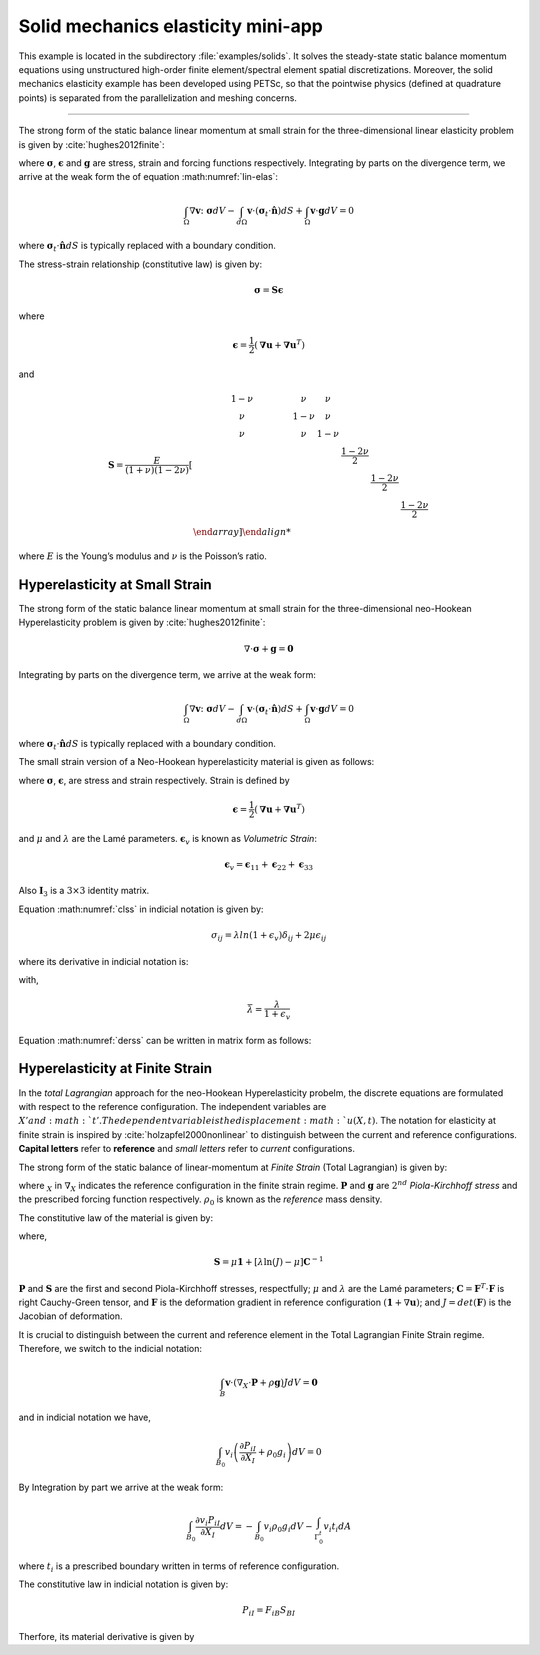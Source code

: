 .. _example-petsc-elasticity:

Solid mechanics elasticity mini-app
========================================

This example is located in the subdirectory :file:`examples/solids`. It solves
the steady-state static balance momentum equations using unstructured high-order
finite element/spectral element spatial discretizations. Moreover, the solid
mechanics elasticity example has been developed using PETSc, so that the
pointwise physics (defined at quadrature points) is separated from the
parallelization and meshing concerns.


.. _problem-linear-elasticity:

----------------------------------------

The strong form of the static balance linear momentum at small strain for the three-dimensional linear elasticity problem is given by :cite:`hughes2012finite`:

.. math::
   :label: lin-elas
   
   \nabla \cdot \boldsymbol{\sigma} + \boldsymbol{g} = \boldsymbol{0} 


where :math:`\boldsymbol{\sigma}`, :math:`\boldsymbol{\epsilon}`
and :math:`\boldsymbol{g}` are stress, strain and forcing functions
respectively. Integrating by parts on the divergence term, we arrive at the weak form the of equation :math:numref:`lin-elas`:

.. math::

   \int_{\Omega}{ \nabla \boldsymbol{v} \colon \boldsymbol{\sigma}} dV - \int_{d\Omega}{\boldsymbol{v} \cdot \left(\boldsymbol{\sigma}_t \cdot \hat{\boldsymbol{n}}\right)} dS + \int_{\Omega}{\boldsymbol{v} \cdot \boldsymbol{g}} dV = 0

where :math:`\boldsymbol{\sigma}_t \cdot \hat{\boldsymbol{n}} dS` is typically
replaced with a boundary condition.

The stress-strain relationship (constitutive law) is given by:

.. math::

   \boldsymbol{\sigma} = \boldsymbol{S} \boldsymbol{\epsilon}

where 

.. math::

   \boldsymbol{\epsilon} = \dfrac{1}{2}\left(\boldsymbol{\nabla} \boldsymbol{u} + \boldsymbol{\nabla} \boldsymbol{u}^T \right)

and

.. math::

   \boldsymbol{S} = \dfrac{E}{(1+\nu)(1-2\nu)}
   \left[
     \begin{array}{cccccc} 
        1-\nu & \nu & \nu & & & \\
          \nu & 1 - \nu & \nu & & & \\
          \nu & \nu &  1 - \nu & & & \\
          & & & \dfrac{1 - 2\nu}{2} & & \\    
         & & & &\dfrac{1 - 2\nu}{2} & \\
         & & & & & \dfrac{1 - 2\nu}{2} \\   
     \end {array}
   \right] 

where :math:`E` is the Young’s modulus and :math:`\nu` is the Poisson’s ratio.

.. _problem-hyper-small-strain:

Hyperelasticity at Small Strain
----------------------------------------

The strong form of the static balance linear momentum at small strain for the three-dimensional neo-Hookean Hyperelasticity problem is given by
:cite:`hughes2012finite`:

.. math::

   \nabla \cdot \boldsymbol{\sigma} + \boldsymbol{g} = \boldsymbol{0} 

Integrating by parts on the divergence term, we arrive at the weak form:

.. math::

   \int_{\Omega}{ \nabla \boldsymbol{v} \colon \boldsymbol{\sigma}} dV - \int_{d\Omega}{\boldsymbol{v} \cdot \left(\boldsymbol{\sigma}_t \cdot \hat{\boldsymbol{n}}\right)} dS + \int_{\Omega}{\boldsymbol{v} \cdot \boldsymbol{g}} dV = 0

where :math:`\boldsymbol{\sigma}_t \cdot \hat{\boldsymbol{n}} dS` is typically replaced with a boundary condition.

The small strain version of a Neo-Hookean hyperelasticity material is given as
follows:

.. math::
   :label: clss
   
   \boldsymbol{\sigma} = \lambda \ln(1 + \boldsymbol{\epsilon_v)} \boldsymbol{I}_3 + 2\mu \boldsymbol{\epsilon}

where :math:`\boldsymbol{\sigma}`, :math:`\boldsymbol{\epsilon}`, are stress and
strain respectively. Strain is defined by

.. math::

   \boldsymbol{\epsilon} = \dfrac{1}{2}\left(\boldsymbol{\nabla} \boldsymbol{u} + \boldsymbol{\nabla} \boldsymbol{u}^T \right)

and :math:`\mu` and  :math:`\lambda` are the Lamé parameters.
:math:`\boldsymbol{\epsilon}_v` is known as *Volumetric Strain*:

.. math::

   \boldsymbol{\epsilon}_v = \boldsymbol{\epsilon}_{11} + \boldsymbol{\epsilon}_{22} + \boldsymbol{\epsilon}_{33} 

Also :math:`\boldsymbol{I}_3` is a :math:`3 \times 3` identity matrix.

Equation :math:numref:`clss` in indicial notation is given by:

.. math::
   \sigma_{ij} = \lambda ln(1 + \epsilon_v)\delta_{ij} + 2\mu\epsilon_{ij}

where its derivative in indicial notation is:

.. math::
   :label: derss

   \dfrac{\partial{\sigma_{ij}}}{\partial{\epsilon_{kl}}} = \bar{\lambda}\delta_{ij}\delta_{kl} + 2\mu \delta_{ik} \delta_{jl}

with,

.. math::

   \bar{\lambda} = \dfrac{\lambda}{1+\epsilon_v}

Equation :math:numref:`derss` can be written in matrix form as follows:

.. math::
   :label: mdss

   \left[
     \begin{array}{c} 
       d\sigma_{11} \\
       d\sigma_{22} \\
       d\sigma_{33} \\
       d\sigma_{12} \\
       d\sigma_{13} \\
       d\sigma_{23}       
    \end {array}
   \right]  = 
   \left[
     \begin{array}{cccccc} 
       2\mu +\bar{\lambda} & \bar{\lambda} & \bar{\lambda} & & & \\
        \bar{\lambda} & 2\mu +\bar{\lambda} & \bar{\lambda} & & & \\
        \bar{\lambda} & \bar{\lambda} & 2\mu +\bar{\lambda} & & & \\
        & & & \mu & & \\    
        & & & &\mu & \\
        & & & & & \mu \\   
     \end {array}
   \right] 
   \left[
     \begin{array}{c} 
       d\epsilon_{11} \\
       d\epsilon_{22} \\
       d\epsilon_{33} \\
       d\epsilon_{12} \\
       d\epsilon_{13} \\
       d\epsilon_{23}       
     \end {array}
   \right]
   

.. _problem-hyperelasticity-finite-strain:

Hyperelasticity at Finite Strain
----------------------------------------

In the *total Lagrangian* approach for the neo-Hookean Hyperelasticity
probelm, the discrete equations are formulated with respect to the reference
configuration. The independent variables are :math:`X' and :math:`t'. The
dependent variable is the displacement :math:`u(X,t)`. The notation for
elasticity at finite strain is inspired by :cite:`holzapfel2000nonlinear` to
distinguish between the current and reference configurations.
**Capital letters** refer to **reference** and *small letters* refer to
*current* configurations.


The strong form of the static balance of linear-momentum at
*Finite Strain* (Total Lagrangian) is given by:

.. math::
   :label: sblFinS

   \nabla_X \cdot \boldsymbol{P} + \rho_0 \boldsymbol{g} = \boldsymbol{0}
 
where :math:`_X` in :math:`\nabla_X` indicates the reference configuration in
the finite strain regime. :math:`\boldsymbol{P}` and :math:`\boldsymbol{g}` are
:math:`2^{nd}` *Piola-Kirchhoff stress* and the prescribed forcing
function respectively. :math:`\rho_0` is known as the *reference* mass
density.

The constitutive law of the material is given by:

.. math::
   :label: 1st2nd
   
   \boldsymbol{P} = \boldsymbol{F} \cdot \boldsymbol{S}

where,

.. math::

   \boldsymbol{S} = \mu \boldsymbol{1} + \left[\lambda \ln(J) - \mu \right] \boldsymbol{C}^{-1}

:math:`\boldsymbol{P}` and :math:`\boldsymbol{S}` are the first and second
Piola-Kirchhoff stresses, respectfully; :math:`\mu` and :math:`\lambda` are the
Lamé parameters; :math:`\boldsymbol{C} = \boldsymbol{F}^T \cdot \boldsymbol{F}`
is right Cauchy-Green tensor, and :math:`\boldsymbol{F}` is the deformation
gradient in reference configuration :math:`(\boldsymbol{1} + \nabla \boldsymbol{u})`;
and :math:`J = det(\boldsymbol{F})` is the Jacobian of deformation.

It is crucial to distinguish between the current and reference element in the Total Lagrangian Finite Strain regime. Therefore, we switch to the indicial notation:

.. math::

    \int_{B}{\boldsymbol{v} \cdot \left(\nabla_X \cdot \boldsymbol{P} + \rho \boldsymbol{g}\right)} JdV = \boldsymbol{0}

and in indicial notation we have,

.. math::

   \int_{B_0}{v_i \left(\dfrac{\partial{P_{iI}}}{\partial{X_I}} + \rho_0 g_i \right)} dV = 0

By Integration by part we arrive at the weak form:

.. math::

   \int_{B_0}{\dfrac{\partial{v_i P_{iI}}}{\partial{X_I}}}dV =
   - \int_{B_0}{v_i \rho_0 g_i}dV
   - \int_{\Gamma_0^t}{v_i t_i}dA

where :math:`t_i` is a prescribed boundary written in terms of reference
configuration.

The constitutive law in indicial notation is given by:

.. math::

   P_{iI} = F_{iB}S_{BI} 

Therfore, its material derivative is given by

.. math::
   :label: mtfs

   \dfrac{\partial P_{iI}}{\partial F_{aA}} = \delta_{ai}S_{AI} + \left[\lambda F_{Aa}^{-1} F_{Ii}^{-1} 
   -\left( \lambda ln(J) - \mu\right)\left(F_{Ai}^{-1} F_{Ia}^{-1} + \delta_{ai} C^{-1}_{AI}  \right)   \right]
